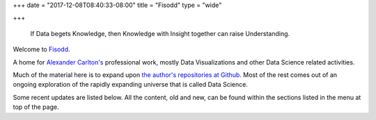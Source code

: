 +++
date = "2017-12-08T08:40:33-08:00"
title = "Fisodd"
type = "wide"

+++

.. pull-quote::

   If Data begets Knowledge,
   then Knowledge with Insight together can raise Understanding.

Welcome to `Fisodd </post/f-is-odd/>`__.

A home for `Alexander Carlton's </info/alexander>`__ professional work,
mostly Data Visualizations and other Data Science related activities.

Much of the material here is to expand upon
`the author's repositories at Github <https://github.com/fisodd>`__.
Most of the rest comes out of an ongoing exploration
of the rapidly expanding universe that is called Data Science.

Some recent updates are listed below.
All the content, old and new,
can be found within the sections listed in the menu at top of the page.

